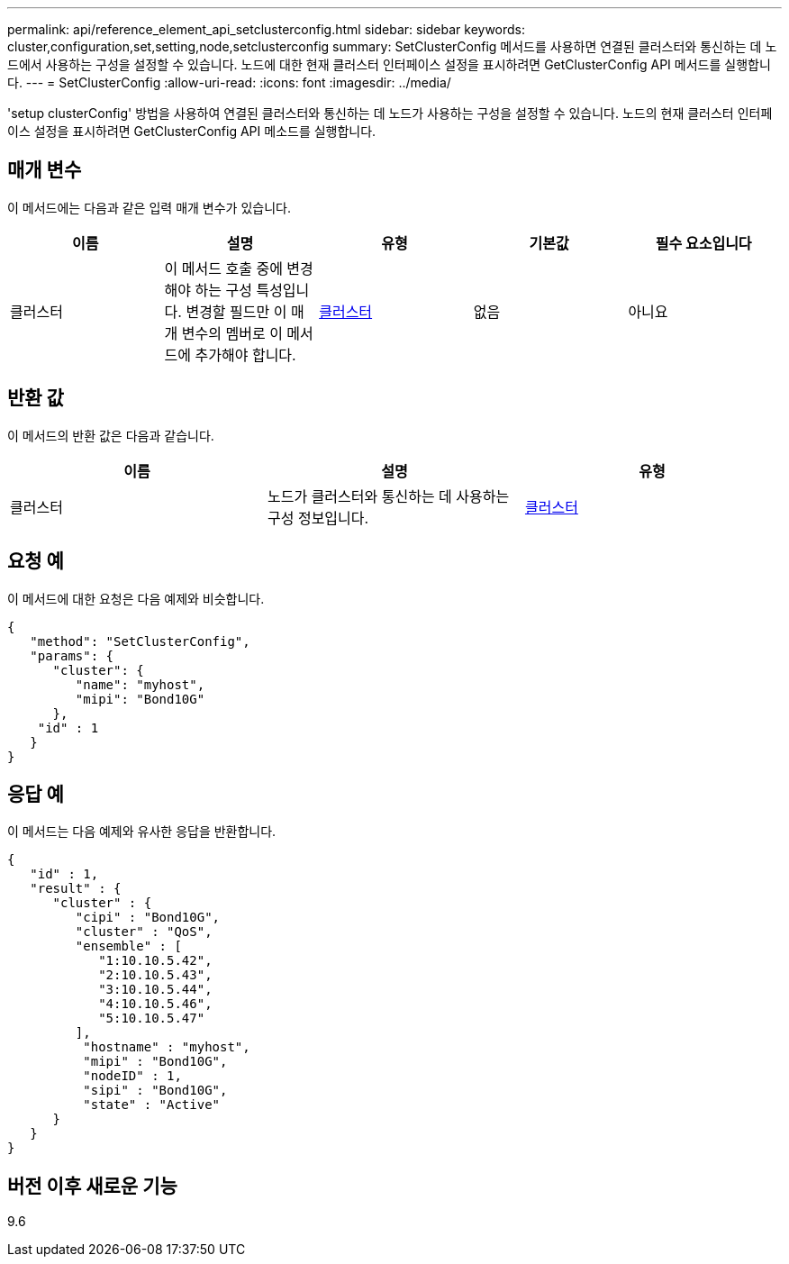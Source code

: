---
permalink: api/reference_element_api_setclusterconfig.html 
sidebar: sidebar 
keywords: cluster,configuration,set,setting,node,setclusterconfig 
summary: SetClusterConfig 메서드를 사용하면 연결된 클러스터와 통신하는 데 노드에서 사용하는 구성을 설정할 수 있습니다. 노드에 대한 현재 클러스터 인터페이스 설정을 표시하려면 GetClusterConfig API 메서드를 실행합니다. 
---
= SetClusterConfig
:allow-uri-read: 
:icons: font
:imagesdir: ../media/


[role="lead"]
'setup clusterConfig' 방법을 사용하여 연결된 클러스터와 통신하는 데 노드가 사용하는 구성을 설정할 수 있습니다. 노드의 현재 클러스터 인터페이스 설정을 표시하려면 GetClusterConfig API 메소드를 실행합니다.



== 매개 변수

이 메서드에는 다음과 같은 입력 매개 변수가 있습니다.

|===
| 이름 | 설명 | 유형 | 기본값 | 필수 요소입니다 


 a| 
클러스터
 a| 
이 메서드 호출 중에 변경해야 하는 구성 특성입니다. 변경할 필드만 이 매개 변수의 멤버로 이 메서드에 추가해야 합니다.
 a| 
xref:reference_element_api_cluster.adoc[클러스터]
 a| 
없음
 a| 
아니요

|===


== 반환 값

이 메서드의 반환 값은 다음과 같습니다.

|===
| 이름 | 설명 | 유형 


 a| 
클러스터
 a| 
노드가 클러스터와 통신하는 데 사용하는 구성 정보입니다.
 a| 
xref:reference_element_api_cluster.adoc[클러스터]

|===


== 요청 예

이 메서드에 대한 요청은 다음 예제와 비슷합니다.

[listing]
----
{
   "method": "SetClusterConfig",
   "params": {
      "cluster": {
         "name": "myhost",
         "mipi": "Bond10G"
      },
    "id" : 1
   }
}
----


== 응답 예

이 메서드는 다음 예제와 유사한 응답을 반환합니다.

[listing]
----
{
   "id" : 1,
   "result" : {
      "cluster" : {
         "cipi" : "Bond10G",
         "cluster" : "QoS",
         "ensemble" : [
            "1:10.10.5.42",
            "2:10.10.5.43",
            "3:10.10.5.44",
            "4:10.10.5.46",
            "5:10.10.5.47"
         ],
          "hostname" : "myhost",
          "mipi" : "Bond10G",
          "nodeID" : 1,
          "sipi" : "Bond10G",
          "state" : "Active"
      }
   }
}
----


== 버전 이후 새로운 기능

9.6
